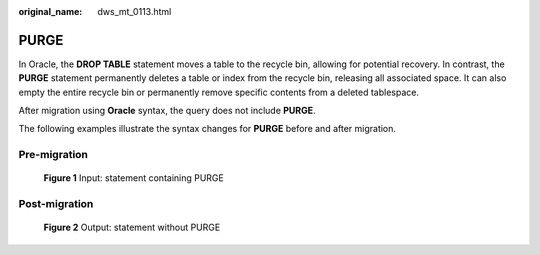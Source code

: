 :original_name: dws_mt_0113.html

.. _dws_mt_0113:

PURGE
=====

In Oracle, the **DROP TABLE** statement moves a table to the recycle bin, allowing for potential recovery. In contrast, the **PURGE** statement permanently deletes a table or index from the recycle bin, releasing all associated space. It can also empty the entire recycle bin or permanently remove specific contents from a deleted tablespace.

After migration using **Oracle** syntax, the query does not include **PURGE**.

The following examples illustrate the syntax changes for **PURGE** before and after migration.

Pre-migration
-------------


.. figure:: /_static/images/en-us_image_0000001706105309.jpg
   :alt: **Figure 1** Input: statement containing PURGE

   **Figure 1** Input: statement containing PURGE

Post-migration
--------------


.. figure:: /_static/images/en-us_image_0000001657865874.jpg
   :alt: **Figure 2** Output: statement without PURGE

   **Figure 2** Output: statement without PURGE
